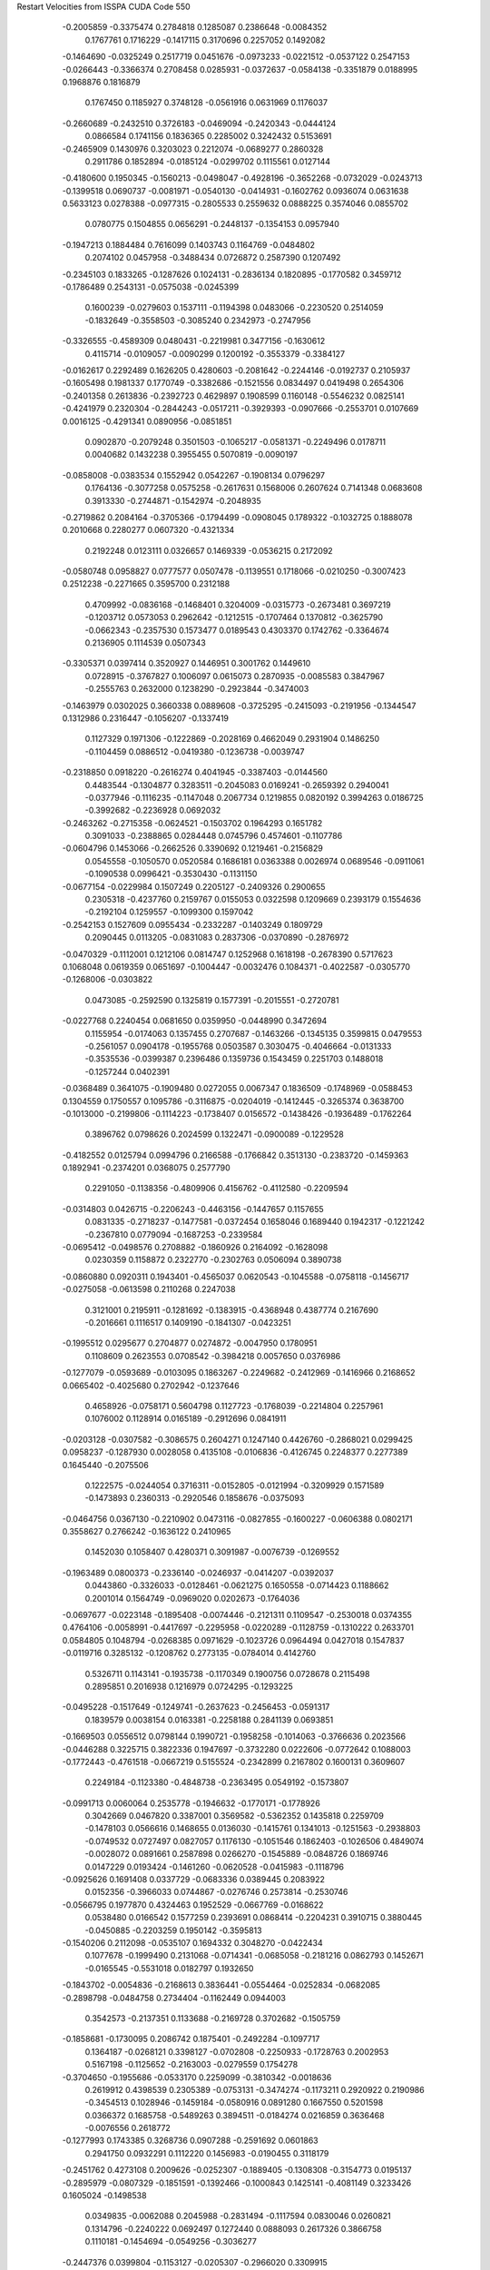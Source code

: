 Restart Velocities from ISSPA CUDA Code
550
  -0.2005859  -0.3375474   0.2784818   0.1285087   0.2386648  -0.0084352
   0.1767761   0.1716229  -0.1417115   0.3170696   0.2257052   0.1492082
  -0.1464690  -0.0325249   0.2517719   0.0451676  -0.0973233  -0.0221512
  -0.0537122   0.2547153  -0.0266443  -0.3366374   0.2708458   0.0285931
  -0.0372637  -0.0584138  -0.3351879   0.0188995   0.1968876   0.1816879
   0.1767450   0.1185927   0.3748128  -0.0561916   0.0631969   0.1176037
  -0.2660689  -0.2432510   0.3726183  -0.0469094  -0.2420343  -0.0444124
   0.0866584   0.1741156   0.1836365   0.2285002   0.3242432   0.5153691
  -0.2465909   0.1430976   0.3203023   0.2212074  -0.0689277   0.2860328
   0.2911786   0.1852894  -0.0185124  -0.0299702   0.1115561   0.0127144
  -0.4180600   0.1950345  -0.1560213  -0.0498047  -0.4928196  -0.3652268
  -0.0732029  -0.0243713  -0.1399518   0.0690737  -0.0081971  -0.0540130
  -0.0414931  -0.1602762   0.0936074   0.0631638   0.5633123   0.0278388
  -0.0977315  -0.2805533   0.2559632   0.0888225   0.3574046   0.0855702
   0.0780775   0.1504855   0.0656291  -0.2448137  -0.1354153   0.0957940
  -0.1947213   0.1884484   0.7616099   0.1403743   0.1164769  -0.0484802
   0.2074102   0.0457958  -0.3488434   0.0726872   0.2587390   0.1207492
  -0.2345103   0.1833265  -0.1287626   0.1024131  -0.2836134   0.1820895
  -0.1770582   0.3459712  -0.1786489   0.2543131  -0.0575038  -0.0245399
   0.1600239  -0.0279603   0.1537111  -0.1194398   0.0483066  -0.2230520
   0.2514059  -0.1832649  -0.3558503  -0.3085240   0.2342973  -0.2747956
  -0.3326555  -0.4589309   0.0480431  -0.2219981   0.3477156  -0.1630612
   0.4115714  -0.0109057  -0.0090299   0.1200192  -0.3553379  -0.3384127
  -0.0162617   0.2292489   0.1626205   0.4280603  -0.2081642  -0.2244146
  -0.0192737   0.2105937  -0.1605498   0.1981337   0.1770749  -0.3382686
  -0.1521556   0.0834497   0.0419498   0.2654306  -0.2401358   0.2613836
  -0.2392723   0.4629897   0.1908599   0.1160148  -0.5546232   0.0825141
  -0.4241979   0.2320304  -0.2844243  -0.0517211  -0.3929393  -0.0907666
  -0.2553701   0.0107669   0.0016125  -0.4291341   0.0890956  -0.0851851
   0.0902870  -0.2079248   0.3501503  -0.1065217  -0.0581371  -0.2249496
   0.0178711   0.0040682   0.1432238   0.3955455   0.5070819  -0.0090197
  -0.0858008  -0.0383534   0.1552942   0.0542267  -0.1908134   0.0796297
   0.1764136  -0.3077258   0.0575258  -0.2617631   0.1568006   0.2607624
   0.7141348   0.0683608   0.3913330  -0.2744871  -0.1542974  -0.2048935
  -0.2719862   0.2084164  -0.3705366  -0.1794499  -0.0908045   0.1789322
  -0.1032725   0.1888078   0.2010668   0.2280277   0.0607320  -0.4321334
   0.2192248   0.0123111   0.0326657   0.1469339  -0.0536215   0.2172092
  -0.0580748   0.0958827   0.0777577   0.0507478  -0.1139551   0.1718066
  -0.0210250  -0.3007423   0.2512238  -0.2271665   0.3595700   0.2312188
   0.4709992  -0.0836168  -0.1468401   0.3204009  -0.0315773  -0.2673481
   0.3697219  -0.1203712   0.0573053   0.2962642  -0.1212515  -0.1707464
   0.1370812  -0.3625790  -0.0662343  -0.2357530   0.1573477   0.0189543
   0.4303370   0.1742762  -0.3364674   0.2136905   0.1114539   0.0507343
  -0.3305371   0.0397414   0.3520927   0.1446951   0.3001762   0.1449610
   0.0728915  -0.3767827   0.1006097   0.0615073   0.2870935  -0.0085583
   0.3847967  -0.2555763   0.2632000   0.1238290  -0.2923844  -0.3474003
  -0.1463979   0.0302025   0.3660338   0.0889608  -0.3725295  -0.2415093
  -0.2191956  -0.1344547   0.1312986   0.2316447  -0.1056207  -0.1337419
   0.1127329   0.1971306  -0.1222869  -0.2028169   0.4662049   0.2931904
   0.1486250  -0.1104459   0.0886512  -0.0419380  -0.1236738  -0.0039747
  -0.2318850   0.0918220  -0.2616274   0.4041945  -0.3387403  -0.0144560
   0.4483544  -0.1304877   0.3283511  -0.2045083   0.0169241  -0.2659392
   0.2940041  -0.0377946  -0.1116235  -0.1147048   0.2067734   0.1219855
   0.0820192   0.3994263   0.0186725  -0.3992682  -0.2236928   0.0692032
  -0.2463262  -0.2715358  -0.0624521  -0.1503702   0.1964293   0.1651782
   0.3091033  -0.2388865   0.0284448   0.0745796   0.4574601  -0.1107786
  -0.0604796   0.1453066  -0.2662526   0.3390692   0.1219461  -0.2156829
   0.0545558  -0.1050570   0.0520584   0.1686181   0.0363388   0.0026974
   0.0689546  -0.0911061  -0.1090538   0.0996421  -0.3530430  -0.1131150
  -0.0677154  -0.0229984   0.1507249   0.2205127  -0.2409326   0.2900655
   0.2305318  -0.4237760   0.2159767   0.0155053   0.0322598   0.1209669
   0.2393179   0.1554636  -0.2192104   0.1259557  -0.1099300   0.1597042
  -0.2542153   0.1527609   0.0955434  -0.2332287  -0.1403249   0.1809729
   0.2090445   0.0113205  -0.0831083   0.2837306  -0.0370890  -0.2876972
  -0.0470329  -0.1112001   0.1212106   0.0814747   0.1252968   0.1618198
  -0.2678390   0.5717623   0.1068048   0.0619359   0.0651697  -0.1004447
  -0.0032476   0.1084371  -0.4022587  -0.0305770  -0.1268006  -0.0303822
   0.0473085  -0.2592590   0.1325819   0.1577391  -0.2015551  -0.2720781
  -0.0227768   0.2240454   0.0681650   0.0359950  -0.0448990   0.3472694
   0.1155954  -0.0174063   0.1357455   0.2707687  -0.1463266  -0.1345135
   0.3599815   0.0479553  -0.2561057   0.0904178  -0.1955768   0.0503587
   0.3030475  -0.4046664  -0.0131333  -0.3535536  -0.0399387   0.2396486
   0.1359736   0.1543459   0.2251703   0.1488018  -0.1257244   0.0402391
  -0.0368489   0.3641075  -0.1909480   0.0272055   0.0067347   0.1836509
  -0.1748969  -0.0588453   0.1304559   0.1750557   0.1095786  -0.3116875
  -0.0204019  -0.1412445  -0.3265374   0.3638700  -0.1013000  -0.2199806
  -0.1114223  -0.1738407   0.0156572  -0.1438426  -0.1936489  -0.1762264
   0.3896762   0.0798626   0.2024599   0.1322471  -0.0900089  -0.1229528
  -0.4182552   0.0125794   0.0994796   0.2166588  -0.1766842   0.3513130
  -0.2383720  -0.1459363   0.1892941  -0.2374201   0.0368075   0.2577790
   0.2291050  -0.1138356  -0.4809906   0.4156762  -0.4112580  -0.2209594
  -0.0314803   0.0426715  -0.2206243  -0.4463156  -0.1447657   0.1157655
   0.0831335  -0.2718237  -0.1477581  -0.0372454   0.1658046   0.1689440
   0.1942317  -0.1221242  -0.2367810   0.0779094  -0.1687253  -0.2339584
  -0.0695412  -0.0498576   0.2708882  -0.1860926   0.2164092  -0.1628098
   0.0230359   0.1158872   0.2322770  -0.2302763   0.0506094   0.3890738
  -0.0860880   0.0920311   0.1943401  -0.4565037   0.0620543  -0.1045588
  -0.0758118  -0.1456717  -0.0275058  -0.0613598   0.2110268   0.2247038
   0.3121001   0.2195911  -0.1281692  -0.1383915  -0.4368948   0.4387774
   0.2167690  -0.2016661   0.1116517   0.1409190  -0.1841307  -0.0423251
  -0.1995512   0.0295677   0.2704877   0.0274872  -0.0047950   0.1780951
   0.1108609   0.2623553   0.0708542  -0.3984218   0.0057650   0.0376986
  -0.1277079  -0.0593689  -0.0103095   0.1863267  -0.2249682  -0.2412969
  -0.1416966   0.2168652   0.0665402  -0.4025680   0.2702942  -0.1237646
   0.4658926  -0.0758171   0.5604798   0.1127723  -0.1768039  -0.2214804
   0.2257961   0.1076002   0.1128914   0.0165189  -0.2912696   0.0841911
  -0.0203128  -0.0307582  -0.3086575   0.2604271   0.1247140   0.4426760
  -0.2868021   0.0299425   0.0958237  -0.1287930   0.0028058   0.4135108
  -0.0106836  -0.4126745   0.2248377   0.2277389   0.1645440  -0.2075506
   0.1222575  -0.0244054   0.3716311  -0.0152805  -0.0121994  -0.3209929
   0.1571589  -0.1473893   0.2360313  -0.2920546   0.1858676  -0.0375093
  -0.0464756   0.0367130  -0.2210902   0.0473116  -0.0827855  -0.1600227
  -0.0606388   0.0802171   0.3558627   0.2766242  -0.1636122   0.2410965
   0.1452030   0.1058407   0.4280371   0.3091987  -0.0076739  -0.1269552
  -0.1963489   0.0800373  -0.2336140  -0.0246937  -0.0414207  -0.0392037
   0.0443860  -0.3326033  -0.0128461  -0.0621275   0.1650558  -0.0714423
   0.1188662   0.2001014   0.1564749  -0.0969020   0.0202673  -0.1764036
  -0.0697677  -0.0223148  -0.1895408  -0.0074446  -0.2121311   0.1109547
  -0.2530018   0.0374355   0.4764106  -0.0058991  -0.4417697  -0.2295958
  -0.0220289  -0.1128759  -0.1310222   0.2633701   0.0584805   0.1048794
  -0.0268385   0.0971629  -0.1023726   0.0964494   0.0427018   0.1547837
  -0.0119716   0.3285132  -0.1208762   0.2773135  -0.0784014   0.4142760
   0.5326711   0.1143141  -0.1935738  -0.1170349   0.1900756   0.0728678
   0.2115498   0.2895851   0.2016938   0.1216979   0.0724295  -0.1293225
  -0.0495228  -0.1517649  -0.1249741  -0.2637623  -0.2456453  -0.0591317
   0.1839579   0.0038154   0.0163381  -0.2258188   0.2841139   0.0693851
  -0.1669503   0.0556512   0.0798144   0.1990721  -0.1958258  -0.1014063
  -0.3766636   0.2023566  -0.0446288   0.3225715   0.3822336   0.1947697
  -0.3732280   0.0222606  -0.0772642   0.1088003  -0.1772443  -0.4761518
  -0.0667219   0.5155524  -0.2342899   0.2167802   0.1600131   0.3609607
   0.2249184  -0.1123380  -0.4848738  -0.2363495   0.0549192  -0.1573807
  -0.0991713   0.0060064   0.2535778  -0.1946632  -0.1770171  -0.1778926
   0.3042669   0.0467820   0.3387001   0.3569582  -0.5362352   0.1435818
   0.2259709  -0.1478103   0.0566616   0.1468655   0.0136030  -0.1415761
   0.1341013  -0.1251563  -0.2938803  -0.0749532   0.0727497   0.0827057
   0.1176130  -0.1051546   0.1862403  -0.1026506   0.4849074  -0.0028072
   0.0891661   0.2587898   0.0266270  -0.1545889  -0.0848726   0.1869746
   0.0147229   0.0193424  -0.1461260  -0.0620528  -0.0415983  -0.1118796
  -0.0925626   0.1691408   0.0337729  -0.0683336   0.0389445   0.2083922
   0.0152356  -0.3966033   0.0744867  -0.0276746   0.2573814  -0.2530746
  -0.0566795   0.1977870   0.4324463   0.1952529  -0.0667769  -0.0168622
   0.0538480   0.0166542   0.1577259   0.2393691   0.0868414  -0.2204231
   0.3910715   0.3880445  -0.0450885  -0.2203259   0.1950142  -0.3595813
  -0.1540206   0.2112098  -0.0535107   0.1694332   0.3048270  -0.0422434
   0.1077678  -0.1999490   0.2131068  -0.0714341  -0.0685058  -0.2181216
   0.0862793   0.1452671  -0.0165545  -0.5531018   0.0182797   0.1932650
  -0.1843702  -0.0054836  -0.2168613   0.3836441  -0.0554464  -0.0252834
  -0.0682085  -0.2898798  -0.0484758   0.2734404  -0.1162449   0.0944003
   0.3542573  -0.2137351   0.1133688  -0.2169728   0.3702682  -0.1505759
  -0.1858681  -0.1730095   0.2086742   0.1875401  -0.2492284  -0.1097717
   0.1364187  -0.0268121   0.3398127  -0.0702808  -0.2250933  -0.1728763
   0.2002953   0.5167198  -0.1125652  -0.2163003  -0.0279559   0.1754278
  -0.3704650  -0.1955686  -0.0533170   0.2259099  -0.3810342  -0.0018636
   0.2619912   0.4398539   0.2305389  -0.0753131  -0.3474274  -0.1173211
   0.2920922   0.2190986  -0.3454513   0.1028946  -0.1459184  -0.0580916
   0.0891280   0.1667550   0.5201598   0.0366372   0.1685758  -0.5489263
   0.3894511  -0.0184274   0.0216859   0.3636468  -0.0076556   0.2618772
  -0.1277993   0.1743385   0.3268736   0.0907288  -0.2591692   0.0601863
   0.2941750   0.0932291   0.1112220   0.1456983  -0.0190455   0.3118179
  -0.2451762   0.4273108   0.2009626  -0.0252307  -0.1889405  -0.1308308
  -0.3154773   0.0195137  -0.2895979  -0.0807329  -0.1851591  -0.1392466
  -0.1000843   0.1425141  -0.4081149   0.3233426   0.1605024  -0.1498538
   0.0349835  -0.0062088   0.2045988  -0.2831494  -0.1117594   0.0830046
   0.0260821   0.1314796  -0.2240222   0.0692497   0.1272440   0.0888093
   0.2617326   0.3866758   0.1110181  -0.1454694  -0.0549256  -0.3036277
  -0.2447376   0.0399804  -0.1153127  -0.0205307  -0.2966020   0.3309915
   0.3445325  -0.0669225   0.0342117   0.3792054   0.1084748  -0.2843376
   0.5889658   0.0611022   0.0405576  -0.0039049   0.1079238  -0.0415660
   0.0455228   0.2272430  -0.1723407   0.0115829  -0.0001771   0.0937192
   0.2277038  -0.1703875  -0.0260173   0.1785861  -0.3962930  -0.0623252
  -0.1044785  -0.0690615   0.2161600   0.1258219   0.0932904  -0.0337913
  -0.0378268   0.3208446  -0.0473722  -0.0807396   0.1775230   0.4085309
   0.2009555   0.2517982   0.1550487  -0.1880327  -0.0344403   0.1065246
   0.0382205  -0.5016402  -0.0454464  -0.2542949   0.1836976   0.2777809
   0.0622761   0.3365078   0.1539135   0.0678690  -0.1441755   0.1115548
  -0.0707967   0.4521661   0.0058486  -0.2229837  -0.6499426  -0.0050833
   0.1809869   0.1851731  -0.2254776   0.4360634  -0.3155188  -0.0184585
   0.4373539   0.1314695   0.1341349   0.3725753  -0.0146150  -0.1531070
   0.0080847   0.3814160   0.0857211   0.3413406  -0.0398830  -0.1169990
   0.0254547   0.3824701   0.2023993  -0.8375078   0.0847175   0.1998301
  -0.4444741   0.0181090   0.1528404  -0.3695957   0.0365681  -0.0452352
   0.1410771   0.1894358  -0.1968376   0.0287758   0.0207855  -0.7135524
   0.4659223   0.2128057  -0.1623366  -0.0593286  -0.1143414   0.0480371
   0.2098798   0.2125773   0.2292840   0.0709095  -0.0490207  -0.2812919
  -0.4196979   0.2960866  -0.0328017  -0.3883664   0.3055353  -0.1256393
   0.0312427  -0.0883585  -0.0291111  -0.0292858   0.3613687  -0.2602690
   0.1254962   0.3147712  -0.2903334   0.2979821   0.1134800  -0.1282392
  -0.3869561   0.1358401  -0.1836027   0.2010008   0.4111603   0.1270818
   0.0041569  -0.2974423   0.1078079  -0.1247403   0.3164878   0.1878527
   0.2089018  -0.0270043  -0.0335298   0.3243521  -0.2032809  -0.0088736
  -0.1943110   0.1175238  -0.2594818  -0.0942518   0.1976832   0.0766965
  -0.2153545   0.0979637   0.1547422  -0.4601630  -0.1453829   0.3575707
   0.7580296  -0.1825690  -0.1220251   0.1053314  -0.0300307  -0.1982289
  -0.2176558   0.2695679   0.0357528  -0.2245238   0.0486664   0.0923349
   0.0394611   0.0618185   0.0370814  -0.1206242   0.1431571  -0.1409495
  -0.1439594  -0.4416541  -0.0773750  -0.2078006  -0.1839370   0.2952198
   0.1312097   0.3428391  -0.1013856   0.2575667   0.0915571  -0.3491733
   0.1102059   0.0118634   0.0255302  -0.3440560  -0.2911255   0.1303874
   0.1971904  -0.0310287   0.0202959   0.0059093  -0.0358534   0.1238460
   0.1686559  -0.0030770  -0.0141848  -0.2417822   0.2356219  -0.0208082
  -0.4650174  -0.0220992  -0.0572409  -0.2553112  -0.2696989  -0.1513888
   0.4524579  -0.2694028  -0.4099838   0.1739543   0.0781051  -0.0571666
  -0.1873543  -0.0221311  -0.1614385  -0.0951419  -0.2535912  -0.1532780
   0.1581879   0.0648673   0.1194485  -0.0855273   0.3052603  -0.3131185
  -0.1226426   0.0010790   0.4630459  -0.5364466  -0.1902401   0.1581421
  -0.1321210  -0.0075335   0.4072702   0.0507098  -0.2164870   0.0793269
   0.3667417   0.0033405  -0.1767085   0.0206475   0.4289930  -0.1599299
  -0.1319356  -0.2526534  -0.1213983  -0.0280212   0.2767968  -0.0438163
   0.0263072   0.4392371  -0.0775317   0.0063639  -0.2758981  -0.2066008
   0.3764745  -0.1064347  -0.1778752  -0.3056020   0.1117064  -0.1682758
   0.1718881  -0.0836960  -0.0900204   0.0410262  -0.1121735  -0.1582508
  -0.4163848   0.4797344   0.1846557   0.2780854   0.2454768  -0.3019167
   0.0957092   0.2054363  -0.4004774   0.0615093   0.1124048  -0.0614999
  -0.0336447   0.0343772   0.0737207   0.2906570  -0.2379825   0.3329481
   0.5003033  -0.2430239   0.0550664  -0.0509745  -0.0975985  -0.2622429
  -0.0775907  -0.1954167   0.0010196  -0.0030087  -0.0943184  -0.2288093
   0.2847964   0.1911833   0.1281168   0.1554159   0.1900437  -0.2204899
  -0.2709273   0.0252145   0.3034043   0.0791536   0.2536893  -0.0179059
   0.3280743  -0.2881148  -0.1399909  -0.1892227   0.3673103  -0.0624962
  -0.1687168   0.4370712   0.1611369   0.1463058  -0.3638882  -0.1066493
   0.0473568  -0.1387497   0.0802977   0.3129569   0.3226766   0.1992570
  -0.2520087  -0.0669700   0.0194432   0.1754379   0.0133341  -0.1010022
   0.3184382  -0.0840051   0.3233831   0.0827947   0.0867931   0.2086751
  -0.1386488  -0.0754199   0.0268246   0.3555867  -0.0615872  -0.0350620
   0.3008265  -0.0840140  -0.2886255  -0.1126876   0.1296041  -0.2149774
   0.0637282   0.2819299   0.1579257  -0.3696984   0.0553398   0.1837345
   0.0315427   0.0136381  -0.1248762   0.2302411  -0.2331306   0.1046582
   0.0365398  -0.2016670   0.1459356  -0.1473299  -0.1815540  -0.2196577
   0.1379032  -0.1256593  -0.0817772  -0.2981928   0.0483083   0.2750258
  -0.2201329  -0.1305345  -0.0610864   0.0853332  -0.2195089   0.3093353
  -0.1880488  -0.1779044  -0.1460414   0.0303969   0.2394802  -0.0116613
  -0.2227337   0.1175813  -0.0015427   0.0661274  -0.1783541  -0.2120576
   0.0125777  -0.1377705  -0.0508334  -0.3200577   0.0862622  -0.0432104
  -0.2379483   0.3139105   0.3434692  -0.0425620   0.2325769  -0.0700293
   0.2302330  -0.0893825  -0.0759936  -0.0219524   0.3057518  -0.2527453
  -0.3010539   0.4145275  -0.0347441  -0.2100768   0.1547756  -0.5287194
  -0.0703026   0.1249799   0.0067482   0.1122511   0.1352506  -0.2403415
   0.2824590  -0.1167457  -0.0588908   0.1994373   0.0002491   0.2301124
   0.2548588   0.0449605   0.2165109  -0.0806759  -0.0633086   0.0472942
  -0.1255536   0.0936378  -0.0996591  -0.0630227   0.0308212   0.0454075
   0.4720628   0.4407004  -0.0227458   0.0441585  -0.3206303  -0.2518318
  -0.1613320   0.4007733   0.1817732   0.2828062  -0.3676866   0.2766573
  -0.2449618   0.2393036  -0.0139281   0.0493467  -0.0285171   0.2026991
  -0.0290812   0.0696291  -0.2726848  -0.2211255   0.0363026   0.1019225
   0.2163826  -0.0572259   0.0025168  -0.3385471  -0.1709101   0.0678984
   0.0121526  -0.3115936   0.0991414   0.0742917   0.0664593   0.0531650
  -0.1303943   0.1070555   0.0723670   0.2541285  -0.0233593   0.1611254
  -0.1052455   0.0337420   0.1192635  -0.3810708  -0.4527433  -0.1310477
   0.1417796   0.2713371   0.1699140  -0.2832618   0.1897918   0.0492261
  -0.0119313  -0.2674535   0.1009205   0.1317993   0.0794784   0.3667197
   0.0024039  -0.0799903   0.3399590   0.0875857   0.3762849   0.2321401
  -0.1387441   0.5232617   0.1310335   0.0972308  -0.1508996   0.2474074
  -0.0125947   0.2737986   0.2053023   0.0353617  -0.0833743   0.1755997
   0.0793339   0.2708922  -0.1734221   0.3830359  -0.0184407  -0.0969533
  -0.5339928  -0.1523507   0.0045150  -0.1916808   0.2938720   0.2203201
  -0.1507493   0.0823939   0.1843096   0.1613058   0.0734101  -0.0920667
  -0.1189969   0.2162206  -0.2312139   0.1821883  -0.0484580  -0.1321357
  -0.0759546  -0.1991325   0.1681213  -0.1344980  -0.0940733   0.0265808
  -0.0396649   0.0144669   0.2149012  -0.2001292   0.0653193   0.4145038
  -0.3299057  -0.1336446  -0.0230230   0.2401575   0.0361428  -0.1012340
  -0.2542806   0.3909324   0.0629524  -0.1595795  -0.1500121  -0.1145877
  -0.1437594   0.1221394  -0.2678397   0.1491012  -0.2901846   0.1822781
  -0.2296212   0.0330709   0.0451503  -0.0891560  -0.3064308  -0.0193204
  -0.0611082  -0.3082439   0.0353270  -0.1373958   0.1552372  -0.1455530
  -0.2173630  -0.1481330  -0.1969457  -0.2517755  -0.2334810  -0.0219738
  -0.0001781  -0.3193512  -0.1329211   0.0430209  -0.0245114   0.0188487
  -0.2020541  -0.1307167  -0.0190523   0.1455538  -0.3746999  -0.1530655
  -0.4502296  -0.0367470  -0.0409354  -0.0220946   0.4234949   0.1556281
   0.0719256   0.1431722   0.0682383   0.0935199  -0.2512054  -0.2792346
   0.0878003  -0.0754084  -0.3159368  -0.1540218  -0.2820744   0.1088654
   0.0130831  -0.2312313  -0.2240901   0.0029163  -0.1489754   0.3706586
  -0.3077717   0.0318908  -0.1455769   0.6046907  -0.1225495   0.1878240
  -0.1575514  -0.0463770  -0.1641555  -0.0976434  -0.0315276   0.1717679
   0.1648962   0.2906356   0.2425582  -0.0808609  -0.2732796  -0.3187454
  -0.0008096   0.0838019  -0.1164376   0.1586470   0.2758525   0.2016970
  -0.1832312   0.1224480   0.1845262   0.1137748   0.0573164   0.0625023
   0.1992638   0.1385238  -0.0580872   0.0309625   0.3676621  -0.2403072
   0.0797441  -0.0862191   0.1695609  -0.0965707   0.4729539   0.0828759
   0.1156835   0.0244942   0.1672640   0.5309887  -0.2040038   0.1237637
  -0.1370561   0.2006851  -0.0428635  -0.1218908   0.1131539  -0.0027048
  -0.0717583  -0.0909832   0.1781361  -0.2391867  -0.2854627   0.4770784
   0.1112247  -0.2818638   0.2993480  -0.0143889   0.2745773   0.1237552
   0.0682012  -0.1917890   0.1723011   0.1481702  -0.0383389   0.5132836
   0.4129931   0.1469456   0.0823300  -0.0618538  -0.1566564  -0.2424028
  -0.1908781   0.0086209  -0.0471799  -0.2119718   0.0789136   0.1953755
 200.0000000 200.0000000 200.0000000  90.0000000  90.0000000  90.0000000
